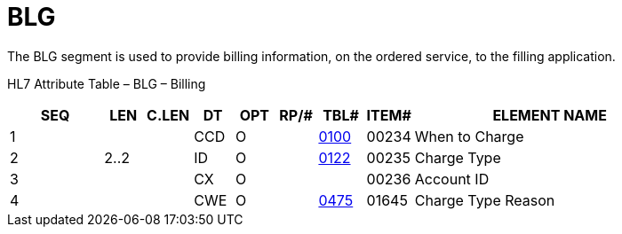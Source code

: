 = BLG
:render_as: Level3
:v291_section: 4.5.2

The BLG segment is used to provide billing information, on the ordered service, to the filling application.

HL7 Attribute Table – BLG – Billing

[width="100%",cols="14%,6%,7%,6%,6%,6%,7%,7%,41%",options="header",]

|===

|SEQ |LEN |C.LEN |DT |OPT |RP/# |TBL# |ITEM# |ELEMENT NAME

|1 | | |CCD |O | |file:///E:\V2\v2.9%20final%20Nov%20from%20Frank\V29_CH02C_Tables.docx#HL70100[0100] |00234 |When to Charge

|2 |2..2 | |ID |O | |file:///E:\V2\v2.9%20final%20Nov%20from%20Frank\V29_CH02C_Tables.docx#HL70122[0122] |00235 |Charge Type

|3 | | |CX |O | | |00236 |Account ID

|4 | | |CWE |O | |file:///E:\V2\v2.9%20final%20Nov%20from%20Frank\V29_CH02C_Tables.docx#HL70475[0475] |01645 |Charge Type Reason

|===

